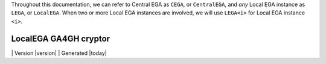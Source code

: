 Throughout this documentation, we can refer to Central EGA as
``CEGA``, or ``CentralEGA``, and *any* Local EGA instance as ``LEGA``,
or ``LocalEGA``.  When two or more Local EGA instances are involved,
we will use ``LEGA<i>`` for Local EGA instance ``<i>``.

======================
LocalEGA GA4GH cryptor
======================



|Travis| | Version |version| | Generated |today|


.. |Travis| image:: https://travis-ci.org/NBISweden/LocalEGA-cryptor.svg?branch=master
	:alt: Build Status
	:class: inline-baseline

.. |moreabout| unicode:: U+261E .. right pointing finger
.. |connect| unicode:: U+21cc .. <-_>
